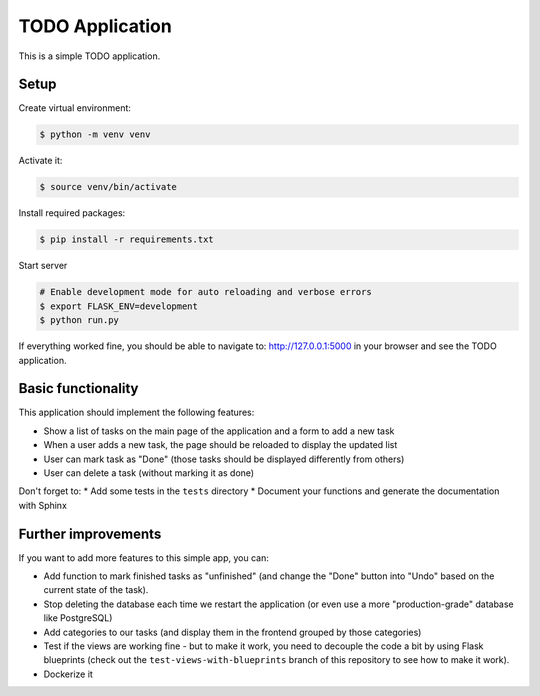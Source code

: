 TODO Application
================

This is a simple TODO application.

Setup
-----

Create virtual environment:

.. code-block:: shell

    $ python -m venv venv

Activate it:

.. code-block:: shell

    $ source venv/bin/activate

Install required packages:

.. code-block:: shell

    $ pip install -r requirements.txt

Start server

.. code-block:: shell

    # Enable development mode for auto reloading and verbose errors
    $ export FLASK_ENV=development
    $ python run.py

If everything worked fine, you should be able to navigate to: http://127.0.0.1:5000 in your browser and see the TODO application.



Basic functionality
-------------------

This application should implement the following features:

* Show a list of tasks on the main page of the application and a form to add a new task
* When a user adds a new task, the page should be reloaded to display the updated list
* User can mark task as "Done" (those tasks should be displayed differently from others)
* User can delete a task (without marking it as done)

Don't forget to:
* Add some tests in the ``tests`` directory
* Document your functions and generate the documentation with Sphinx


Further improvements
--------------------

If you want to add more features to this simple app, you can:

* Add function to mark finished tasks as "unfinished" (and change the "Done" button into "Undo" based on the current state of the task).
* Stop deleting the database each time we restart the application (or even use a more "production-grade" database like PostgreSQL)
* Add categories to our tasks (and display them in the frontend grouped by those categories)
* Test if the views are working fine - but to make it work, you need to decouple the code a bit by using Flask blueprints (check out the ``test-views-with-blueprints`` branch of this repository to see how to make it work).
* Dockerize it
